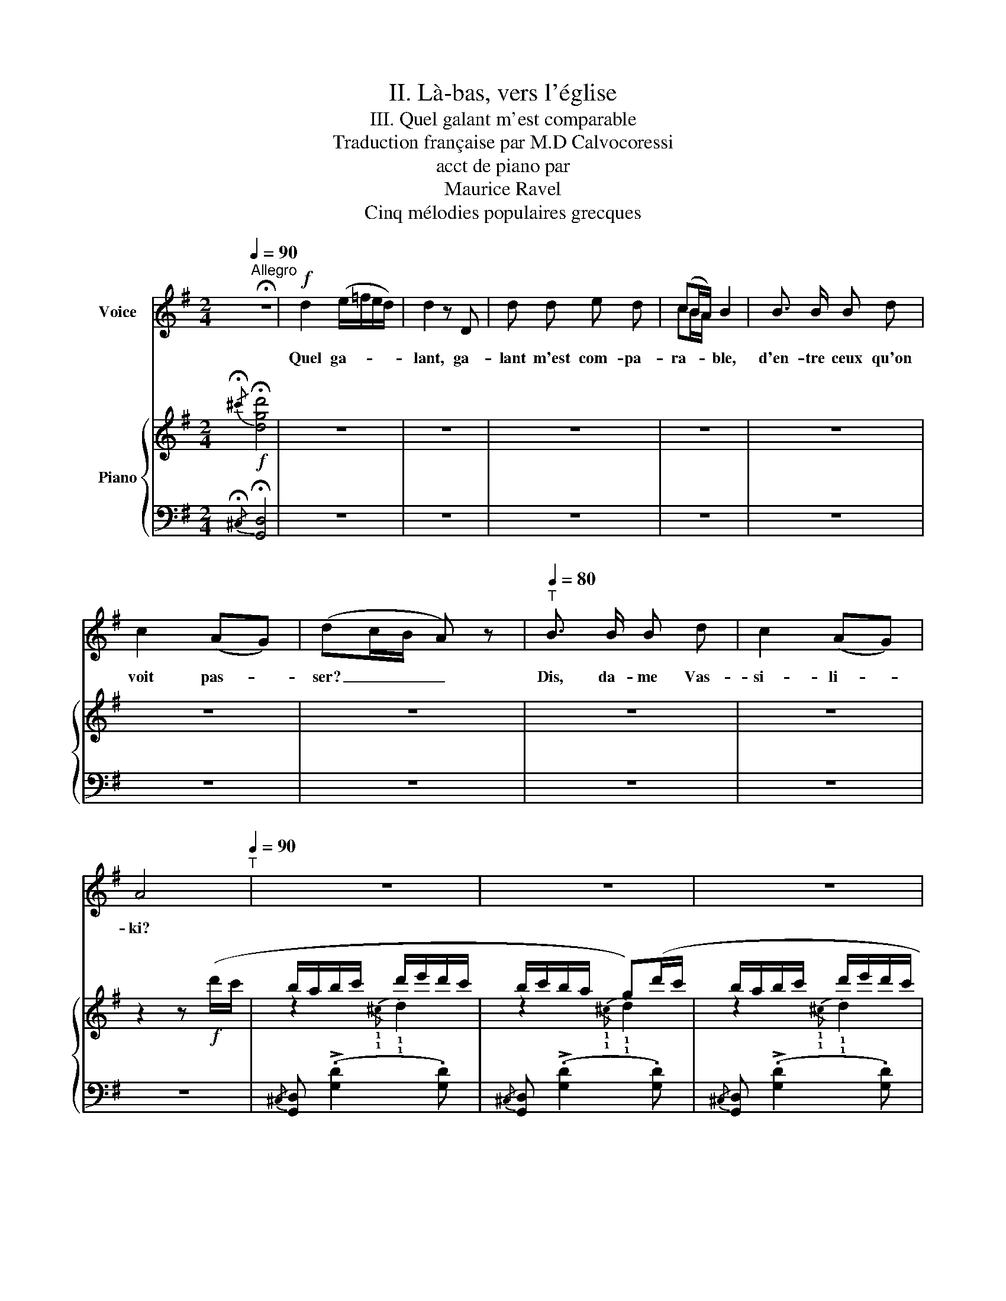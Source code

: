 X:1
T:II. Là-bas, vers l'église
T:III. Quel galant m'est comparable
T:Traduction française par M.D Calvocoressi
T:acct de piano par
T: Maurice Ravel 
T:Cinq mélodies populaires grecques
%%score ( 1 2 ) { ( 3 5 ) | 4 }
L:1/8
Q:1/4=90
M:2/4
K:G
V:1 treble nm="Voice"
V:2 treble 
V:3 treble nm="Piano"
V:5 treble 
V:4 bass 
V:1
"^Allegro" !fermata!z4 |!f! d2 (e/=f/e/d/) | d2 z D | d d e d | (cB/A/) B2 | B3/2 B/ B d | %6
w: |Quel ga- * * *|lant, ga-|lant m'est com- pa-|ra- * * ble,|d'en- tre ceux qu'on|
 c2 (AG) | (dc/B/ A) z |[Q:1/4=80]"^T" B3/2 B/ B d | c2 (AG) | A4[Q:1/4=90]"^T" | z4 | z4 | z4 | %14
w: voit pas- *|ser? _ _ _|Dis, da- me Vas-|si- li- *|ki?||||
 z4 |[Q:1/4=80]"^T" d2 (e/=f/e/d/) | d2 z D | d d d d | (dB/A/) B z | B3/2 B/ B d | c2 (AG) | %21
w: |Vois, pen- * * *|dus, pen-|dus à ma cein-|tu- * * re,|pis- to- lets et|sabre ai- *|
 (dc/B/ !fermata!A) z |!p!"^très tendre"[Q:1/4=50]"^Ralenti"[Q:1/4=50]"^suivez" B B B d | (c2 AG) | %24
w: gu... _ _ _|Et c'est toi que|j'ai- * *|
 A4[Q:1/4=70]"^T" | z4 | z4 | z4 | z4 | z4 | z4 |] %31
w: me!|||||||
V:2
 x4 | x4 | x4 | x4 | cB/A/ x2 | x4 | x4 | x4 | x4 | x4 | x4 | x4 | x4 | x4 | x4 | x4 | x4 | x4 | %18
 x4 | x4 | x4 | x4 | x4 | x4 | x4 | x4 | x4 | x4 | x4 | x4 | x4 |] %31
V:3
!f!{/!fermata!^c'} !fermata![dgd']4 | z4 | z4 | z4 | z4 | z4 | z4 | z4 | z4 | z4 | %10
 z2 z!f! (d'/c'/ | b/a/b/c'/ d'/e'/d'/c'/ | b/c'/b/a/ g)(d'/c'/ | b/a/b/c'/ d'/e'/d'/c'/ | %14
 b/c'/b/a/ g2) | z!f! .G.D.E | .=F.A.d.c | .B.G.c.B | .A.!courtesy!^F.B.A | %19
!f! !arpeggio![gbe'g']2 !arpeggio![fad'f']2 | !arpeggio![egc'e']2 !arpeggio![ceac']2 | %21
 !arpeggio![Ada]2- !fermata!z2 |!p! !tenuto![Beg] z !tenuto![Adf] z | %23
 !tenuto![Gce] z !tenuto![EAc] z | !tenuto![DA] z z!pp! (d'/c'/ | b/a/b/c'/ d'/e'/d'/c'/ | %26
 b/c'/b/a/ (g)d'/c'/ | b/a/b/c'/ d'/e'/d'/c'/ | b/c'/b/a/ g2) | z4 | %30
{/!fermata!^c'} !fermata![dgd']4 |] %31
V:4
{/!fermata!^C,} !fermata![G,,D,]4 | z4 | z4 | z4 | z4 | z4 | z4 | z4 | z4 | z4 | z4 | %11
{/^C,} [G,,D,] (!>!.[G,D]2 .[G,D]) |{/^C,} [G,,D,] (!>!.[G,D]2 .[G,D]) | %13
{/^C,} [G,,D,] (!>!.[G,D]2 .[G,D]) |{/^C,} [G,,D,] (!>!.[G,D]2 .[G,D]) | z4 | z4 | z4 | z4 | %19
[K:treble] !arpeggio![EBe]2 !arpeggio![DAd]2 | !arpeggio![CGc]2 !arpeggio![A,EA]2 | %21
[K:bass] !arpeggio![D,A,D]2- !fermata!z{/^C,} !>!D,- | D,4- | D,4- | D,2 z2 | %25
{/^C,} [G,,D,] (!>!.[G,D]2 .[G,D]) |{/^C,} [G,,D,] (!>!.[G,D]2 .[G,D]) | %27
{/^C,} [G,,D,] (!>!.[G,D]2 .[G,D]) |{/^C,} [G,,D,] (!>!.[G,D]2 .[G,D]) | %29
{/^C,} [G,,D,] (!>!.[G,D]2 .[G,D]) |{/!fermata!^C,} !fermata![G,,D,]4 |] %31
V:5
 x4 | x4 | x4 | x4 | x4 | x4 | x4 | x4 | x4 | x4 | x4 | z2{/!1!!1!^c} !1!!1!d2 | %12
 z2{/!1!!1!^c} !1!!1!d2 | z2{/!1!!1!^c} !1!!1!d2 | z2{/!1!!1!^c} d2 | x4 | x4 | x4 | x4 | x4 | x4 | %21
 x2 x x | x4 | x4 | x4 | z2{/!1!!1!^c} d2 | z2{/!1!!1!^c} d2 | z2{/!1!!1!^c} d2 | %28
 z2{/!1!!1!^c} d2 | x4 | x4 |] %31

